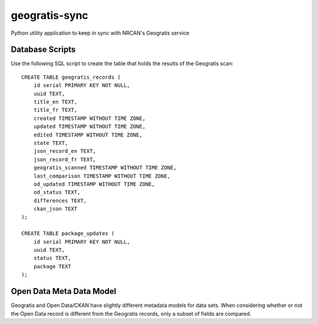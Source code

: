 geogratis-sync
==============

Python utility application to keep in sync with NRCAN's Geogratis service

Database Scripts
----------------

Use the following SQL script to create the table that holds the results of the Geogratis scan::

    CREATE TABLE geogratis_records (
        id serial PRIMARY KEY NOT NULL,
        uuid TEXT,
        title_en TEXT,
        title_fr TEXT,
        created TIMESTAMP WITHOUT TIME ZONE,
        updated TIMESTAMP WITHOUT TIME ZONE,
        edited TIMESTAMP WITHOUT TIME ZONE,
        state TEXT,
        json_record_en TEXT,
        json_record_fr TEXT,
        geogratis_scanned TIMESTAMP WITHOUT TIME ZONE,
        last_comparison TIMESTAMP WITHOUT TIME ZONE,
        od_updated TIMESTAMP WITHOUT TIME ZONE,
        od_status TEXT,
        differences TEXT,
        ckan_json TEXT
    );

    CREATE TABLE package_updates (
        id serial PRIMARY KEY NOT NULL,
        uuid TEXT,
        status TEXT,
        package TEXT
    );

Open Data Meta Data Model
-------------------------

Geogratis and Open Data/CKAN have slightly different metadata models for data sets. When considering
whether or not the Open Data record is different from the Geogratis records, only a subset of fields are
compared.


+----------------------------------+--------------------------------------+
| Dataset Metadata                                                        |
+==================================+======================================+
| CKAN                             | Geogratis                            |
+==================================+======================================+
| url                              | N/A (Calculated field)               |
+----------------------------------+--------------------------------------+
| url_fra                          | N/A (Calculated field)               |
+----------------------------------+--------------------------------------+
| title                            | title (EN - English record)          |
+----------------------------------+--------------------------------------+
| title_fra                        | title (FR - French record)           |
+----------------------------------+--------------------------------------+
| notes                            | summary (EN)                         |
+----------------------------------+--------------------------------------+
| notes_fra                        | summary (FR)                         |
+----------------------------------+--------------------------------------+
| date_modified                    | updatedDate                          |
+----------------------------------+--------------------------------------+
| data_series_name                 | citation.series (EN)                 |
+----------------------------------+--------------------------------------+
| data_series_name_fra             | citation.series (FR)                 |
+----------------------------------+--------------------------------------+
| keywords (list)                  | keywords (EN)                        |
+----------------------------------+--------------------------------------+
| keywords_fra (list)              | keywords (FR)                        |
+----------------------------------+--------------------------------------+
| spatial                          | geometry (calculated)                |
+----------------------------------+--------------------------------------+
| presentation_form                | citation.presentationForm            |
+----------------------------------+--------------------------------------+
| digital_object_identifier        | citation.otherCitationDetails        |
+----------------------------------+--------------------------------------+
| geographic_region                | categories.urn:iso:place(calculated) |
+----------------------------------+--------------------------------------+
| data_series_issue_identification | citation.seriesIndex                 |
+----------------------------------+--------------------------------------+
| presentation_form                | citation.prsentationForm             |
+----------------------------------+--------------------------------------+
| browse_graphic_url               | browseImages[0]                      |
+----------------------------------+--------------------------------------+
| topic_category (list)            | topicCategories (list)               |
+----------------------------------+--------------------------------------+
| state                            | deleted                              |
+----------------------------------+--------------------------------------+


+----------------------------------+--------------------------------------+
| Resource Metadata (list)                                                |
+==================================+======================================+
| CKAN                             | Geogratis                            |
+==================================+======================================+
| name                             | files[].description (EN)             |
+----------------------------------+--------------------------------------+
| name_fra                         | files[].description (FR)             |
+----------------------------------+--------------------------------------+
| url                              | files[].link                         |
+----------------------------------+--------------------------------------+
| format                           | files[].type                         |
+----------------------------------+--------------------------------------+


